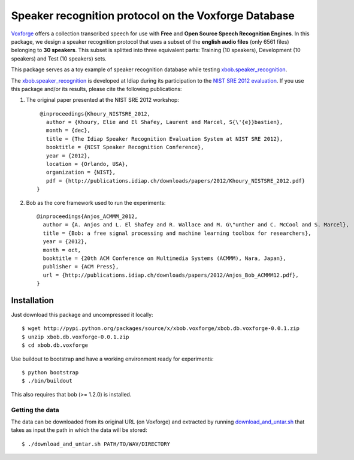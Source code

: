 Speaker recognition protocol on the Voxforge Database 
=====================================================

`Voxforge`_ offers a collection transcribed speech for use with **Free** and **Open Source Speech Recognition Engines**. 
In this package, we design a speaker recognition protocol that uses a subset of the **english audio files** (only 6561 files) belonging to **30 speakers**.
This subset is splitted into three equivalent parts: Training (10 speakers), Development (10 speakers) and Test (10 speakers) sets.
 
This package serves as a toy example of speaker recognition database while testing `xbob.speaker_recognition`_.

The `xbob.speaker_recognition`_  is developed at Idiap during its participation to the `NIST SRE 2012 evaluation`_. If you use this package and/or its results, please cite the following
publications:

1. The original paper presented at the NIST SRE 2012 workshop::

     @inproceedings{Khoury_NISTSRE_2012,
       author = {Khoury, Elie and El Shafey, Laurent and Marcel, S{\'{e}}bastien},
       month = {dec},
       title = {The Idiap Speaker Recognition Evaluation System at NIST SRE 2012},
       booktitle = {NIST Speaker Recognition Conference},
       year = {2012},
       location = {Orlando, USA},
       organization = {NIST},
       pdf = {http://publications.idiap.ch/downloads/papers/2012/Khoury_NISTSRE_2012.pdf}
    }

2. Bob as the core framework used to run the experiments::

    @inproceedings{Anjos_ACMMM_2012,
      author = {A. Anjos and L. El Shafey and R. Wallace and M. G\"unther and C. McCool and S. Marcel},
      title = {Bob: a free signal processing and machine learning toolbox for researchers},
      year = {2012},
      month = oct,
      booktitle = {20th ACM Conference on Multimedia Systems (ACMMM), Nara, Japan},
      publisher = {ACM Press},
      url = {http://publications.idiap.ch/downloads/papers/2012/Anjos_Bob_ACMMM12.pdf},
    }



Installation
------------

Just download this package and uncompressed it locally::

  $ wget http://pypi.python.org/packages/source/x/xbob.voxforge/xbob.db.voxforge-0.0.1.zip
  $ unzip xbob.db.voxforge-0.0.1.zip
  $ cd xbob.db.voxforge

Use buildout to bootstrap and have a working environment ready for
experiments::

  $ python bootstrap
  $ ./bin/buildout

This also requires that bob (>= 1.2.0) is installed.


Getting the data
~~~~~~~~~~~~~~~~

The data can be downloaded from its original URL (on Voxforge) and extracted by running `download_and_untar.sh`_ that takes as input the path in which the data will be stored::

  $ ./download_and_untar.sh PATH/TO/WAV/DIRECTORY

.. _Voxforge: http://www.voxforge.org/
.. _xbob.speaker_recognition: https://github.com/bioidiap/xbob.speaker_recognition
.. _NIST SRE 2012 evaluation: http://www.nist.gov/itl/iad/mig/sre12.cfm
.. _download_and_untar.sh: https://github.com/bioidiap/xbob.db.voxforge/blob/master/download_and_untar.sh
